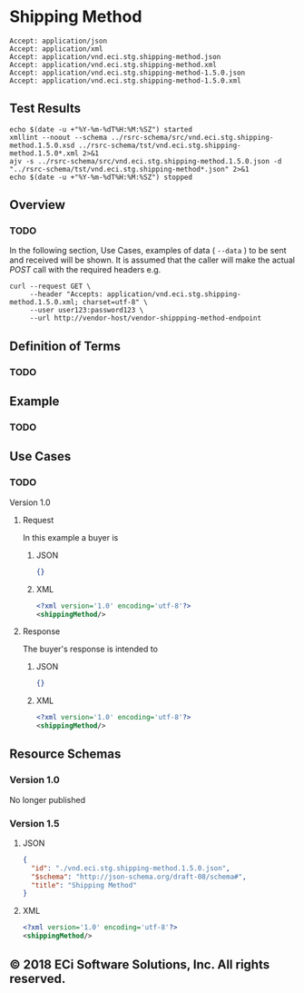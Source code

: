 # -*- mode: org -*-

#+EXPORT_FILE_NAME: ./README.md
#+OPTIONS: toc:nil
#+PROPERTY: mkdirp yes
#+STARTUP: content

* Shipping Method

#+BEGIN_EXAMPLE
Accept: application/json
Accept: application/xml
Accept: application/vnd.eci.stg.shipping-method.json
Accept: application/vnd.eci.stg.shipping-method.xml
Accept: application/vnd.eci.stg.shipping-method-1.5.0.json
Accept: application/vnd.eci.stg.shipping-method-1.5.0.xml
#+END_EXAMPLE

** Test Results

#+BEGIN_SRC shell :exports both :results table replace
  echo $(date -u +"%Y-%m-%dT%H:%M:%SZ") started
  xmllint --noout --schema ../rsrc-schema/src/vnd.eci.stg.shipping-method.1.5.0.xsd ../rsrc-schema/tst/vnd.eci.stg.shipping-method.1.5.0*.xml 2>&1
  ajv -s ../rsrc-schema/src/vnd.eci.stg.shipping-method.1.5.0.json -d "../rsrc-schema/tst/vnd.eci.stg.shipping-method*.json" 2>&1
  echo $(date -u +"%Y-%m-%dT%H:%M:%SZ") stopped
#+END_SRC

** Overview

*** TODO

#+BEGIN_SRC plantuml :file ../images/shipping-method-sequence.puml.png :exports results
  @startuml shipping-method-sequence.png
  Buyer -> Seller: [ GET ]
  Seller -> Buyer: shippingMethod | error
  @enduml
#+END_SRC

In the following section, Use Cases, examples of data ( ~--data~ ) to be sent and
received will be shown. It is assumed that the caller will make the actual /POST/
call with the required headers e.g.

#+BEGIN_SRC shell :exports both
  curl --request GET \
       --header "Accepts: application/vnd.eci.stg.shipping-method.1.5.0.xml; charset=utf-8" \
       --user user123:password123 \
       --url http://vendor-host/vendor-shippping-method-endpoint
#+END_SRC

** Definition of Terms

*** TODO

** Example

*** TODO

** Use Cases

*** TODO

Version 1.0

**** Request

In this example a buyer is

***** JSON
#+BEGIN_SRC json :tangle ../rsrc-schema/tst/vnd.eci.stg.shipping-method.1.5.0-request.json
{}
#+END_SRC

***** XML
#+BEGIN_SRC xml :tangle ../rsrc-schema/tst/vnd.eci.stg.shipping-method.1.5.0-request.xml
<?xml version='1.0' encoding='utf-8'?>
<shippingMethod/>
#+END_SRC

**** Response

The buyer's response is intended to

***** JSON
#+BEGIN_SRC json :tangle ../rsrc-schema/tst/vnd.eci.stg.shipping-method.1.5.0-response.json
{}
#+END_SRC

***** XML
#+BEGIN_SRC xml :tangle ../rsrc-schema/tst/vnd.eci.stg.shipping-method.1.5.0-response.xml
<?xml version='1.0' encoding='utf-8'?>
<shippingMethod/>
#+END_SRC

** Resource Schemas

*** Version 1.0

No longer published

*** Version 1.5

**** JSON

#+BEGIN_SRC json :tangle ../rsrc-schema/src/vnd.eci.stg.shipping-method.1.5.0.json
{
  "id": "./vnd.eci.stg.shipping-method.1.5.0.json",
  "$schema": "http://json-schema.org/draft-08/schema#",
  "title": "Shipping Method"
}
#+END_SRC

**** XML

#+BEGIN_SRC xml :tangle ../rsrc-schema/src/vnd.eci.stg.shipping-method.1.5.0.xsd
<?xml version='1.0' encoding='utf-8'?>
<shippingMethod/>
#+END_SRC

** © 2018 ECi Software Solutions, Inc. All rights reserved.
